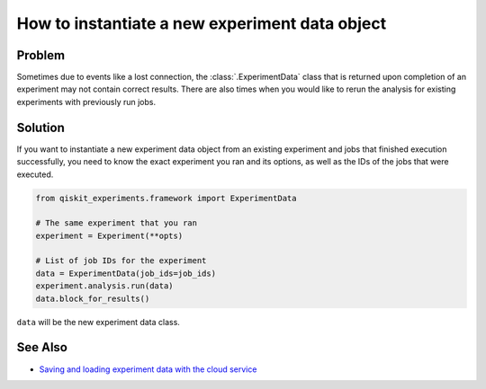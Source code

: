 How to instantiate a new experiment data object
===============================================

Problem
-------

Sometimes due to events like a lost connection, the :class:`.ExperimentData` class that is returned 
upon completion of an experiment may not contain correct results. There 
are also times when you would like to rerun the analysis for existing experiments with
previously run jobs.

Solution
--------

If you want to instantiate a new experiment data object from an existing experiment and
jobs that finished execution successfully, you need to know the exact experiment you
ran and its options, as well as the IDs of the jobs that were executed.

.. code-block:: python

    from qiskit_experiments.framework import ExperimentData

    # The same experiment that you ran
    experiment = Experiment(**opts)

    # List of job IDs for the experiment
    data = ExperimentData(job_ids=job_ids)
    experiment.analysis.run(data)
    data.block_for_results()

``data`` will be the new experiment data class.

See Also
--------

* `Saving and loading experiment data with the cloud service <cloud_service.html>`_
